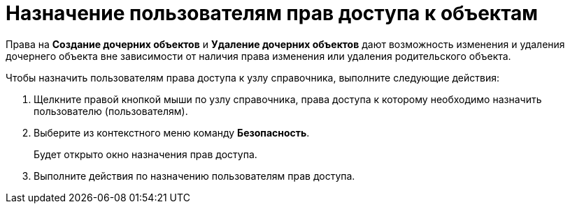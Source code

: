 = Назначение пользователям прав доступа к объектам

Права на *Создание дочерних объектов* и *Удаление дочерних объектов* дают возможность изменения и удаления дочернего объекта вне зависимости от наличия права изменения или удаления родительского объекта.

Чтобы назначить пользователям права доступа к узлу справочника, выполните следующие действия:

. Щелкните правой кнопкой мыши по узлу справочника, права доступа к которому необходимо назначить пользователю (пользователям).
. Выберите из контекстного меню команду *Безопасность*.
+
Будет открыто окно назначения прав доступа.
.  Выполните действия по назначению пользователям прав доступа.

